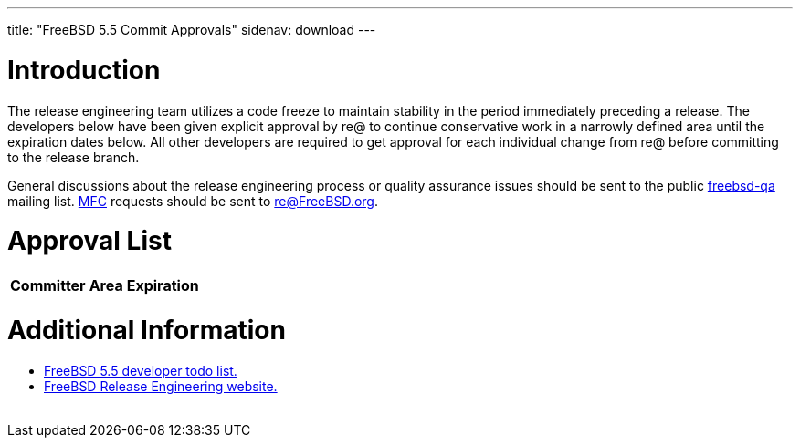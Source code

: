 ---
title: "FreeBSD 5.5 Commit Approvals"
sidenav: download
---

++++


<h1>Introduction</h1>

<p>The release engineering team utilizes a code freeze to maintain
  stability in the period immediately preceding a release.  The
  developers below have been given explicit approval by re@ to
  continue conservative work in a narrowly defined area until the
  expiration dates below.  All other developers are required to get
  approval for each individual change from re@ before committing to
  the release branch.</p>

<p>General discussions about the release engineering process or
  quality assurance issues should be sent to the public <a href="mailto:FreeBSD-qa@FreeBSD.org" shape="rect">freebsd-qa</a> mailing list.
  <a href="../../doc/en_US.ISO8859-1/books/faq/misc.html#DEFINE-MFC" shape="rect">MFC</a>
  requests should be sent to <a href="mailto:re@FreeBSD.org" shape="rect">re@FreeBSD.org</a>.</p>

<h1>Approval List</h1>

<table class="tblbasic">
  <tr class="heading">
    <th rowspan="1" colspan="1">Committer</th>
    <th rowspan="1" colspan="1">Area</th>
    <th rowspan="1" colspan="1">Expiration</th>
  </tr>

</table>

<h1>Additional Information</h1>

<ul>
  <li><a href="todo.html" shape="rect">FreeBSD 5.5 developer todo list.</a></li>
  <li><a href="../../releng/index.html" shape="rect">FreeBSD Release Engineering website.</a></li>
</ul>


  </div>
          <br class="clearboth" />
        </div>
        
++++

